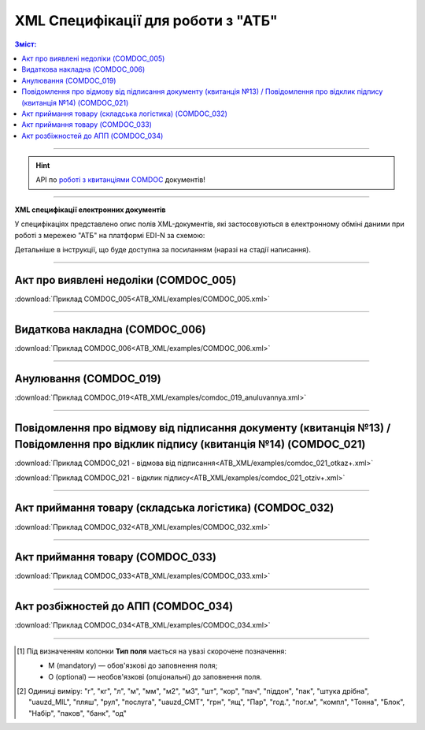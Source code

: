 XML Специфікації для роботи з "АТБ"
####################################

.. contents:: Зміст:

---------

.. hint::
  API по `роботі з квитанціями COMDOC <https://wiki.edin.ua/uk/latest/integration_2_0/APIv2/APIv2_list.html#id4>`__ документів!

---------

**XML специфікації електронних документів**

У специфікаціях представлено опис полів XML-документів, які застосовуються в електронному обміні даними при роботі з мережею "АТБ" на платформі EDI-N за схемою:

.. image:: pictures/schema_ATB.png
   :align: center

Детальніше в інструкції, що буде доступна за посиланням (наразі на стадії написання). 

---------------------------------------------------------

Акт про виявлені недоліки (COMDOC_005)
================================================================================

.. csv-table:: Акт про виявлені недоліки (COMDOC_005)
  :file: ATB_XML/files/COMDOC_005.csv
  :widths:  20, 11, 29, 37
  :header-rows: 1

:download:`Приклад COMDOC_005<ATB_XML/examples/COMDOC_005.xml>`

---------

Видаткова накладна (COMDOC_006)
================================================================================

.. csv-table:: Видаткова накладна (COMDOC_006)
  :file: ATB_XML/files/COMDOC_006.csv
  :widths:  20, 11, 29, 37
  :header-rows: 1

:download:`Приклад COMDOC_006<ATB_XML/examples/COMDOC_006.xml>`

---------

Анулювання (COMDOC_019)
================================================================================

.. csv-table:: Анулювання (COMDOC_019)
  :file: ATB_XML/files/COMDOC_019.csv
  :widths:  20, 11, 29, 37
  :header-rows: 1

:download:`Приклад COMDOC_019<ATB_XML/examples/comdoc_019_anuluvannya.xml>`

---------

Повідомлення про відмову від підписання документу (квитанція №13) / Повідомлення про відклик підпису (квитанція №14) (COMDOC_021)
================================================================================================================================================================

.. csv-table:: Повідомлення про відмову від підписання документу (квитанція №13) / Повідомлення про відклик підпису (квитанція №14) (COMDOC_021)
  :file: ATB_XML/files/COMDOC_021.csv
  :widths:  20, 11, 29, 37
  :header-rows: 1

:download:`Приклад COMDOC_021 - відмова від підписання<ATB_XML/examples/comdoc_021_otkaz+.xml>`

:download:`Приклад COMDOC_021 - відклик підпису<ATB_XML/examples/comdoc_021_otziv+.xml>`

---------

Акт приймання товару (складська логістика) (COMDOC_032)
================================================================================

.. csv-table:: Акт приймання товару (складська логістика) (COMDOC_032)
  :file: ATB_XML/files/COMDOC_032.csv
  :widths:  20, 11, 29, 37
  :header-rows: 1

:download:`Приклад COMDOC_032<ATB_XML/examples/COMDOC_032.xml>`

---------

Акт приймання товару (COMDOC_033)
================================================================================

.. csv-table:: Акт приймання товару (COMDOC_033)
  :file: ATB_XML/files/COMDOC_033.csv
  :widths:  20, 11, 29, 37
  :header-rows: 1

:download:`Приклад COMDOC_033<ATB_XML/examples/COMDOC_033.xml>`

---------

Акт розбіжностей до АПП (COMDOC_034)
================================================================================

.. csv-table:: Акт розбіжностей до АПП (COMDOC_034)
  :file: ATB_XML/files/COMDOC_034.csv
  :widths:  20, 11, 29, 37
  :header-rows: 1

:download:`Приклад COMDOC_034<ATB_XML/examples/COMDOC_034.xml>`

-------------------------

.. [#] Під визначенням колонки **Тип поля** мається на увазі скорочене позначення:

   * M (mandatory) — обов'язкові до заповнення поля;
   * O (optional) — необов'язкові (опціональні) до заповнення поля.

.. [#] Одиниці виміру: "г", "кг", "л", "м", "мм", "м2", "м3", "шт", "кор", "пач", "піддон", "пак", "штука дрібна", "uauzd_MIL", "пляш", "рул", "послуга", "uauzd_CMT", "грн", "ящ", "Пар", "год.", "пог.м", "компл", "Тонна", "Блок", "Набір", "паков", "банк", "од"

